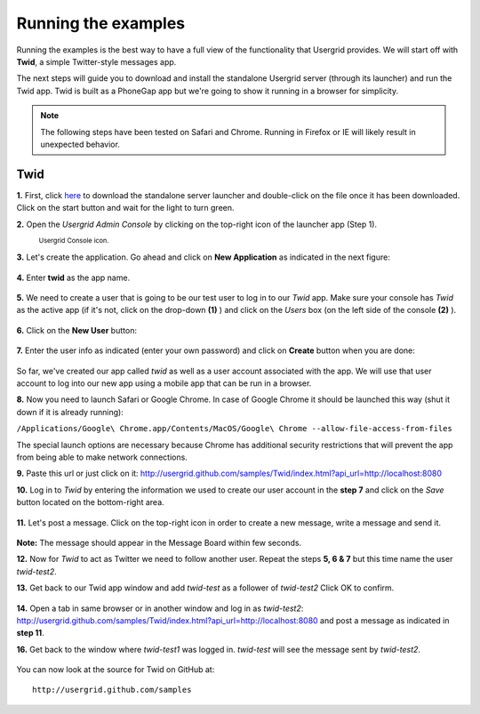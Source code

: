 
====================
Running the examples
====================

Running the examples is the best way to have a full view of the functionality
that Usergrid provides. We will start off with **Twid**, a simple
Twitter-style messages app.

The next steps will guide you to download and install the standalone Usergrid
server (through its launcher) and run the Twid app. Twid is built as a
PhoneGap app but we're going to show it running in a browser for simplicity.

.. note:: The following steps have been tested on Safari and Chrome. Running
   in Firefox or IE will likely result in unexpected behavior.

Twid
=====

**1.** First, click `here
<https://usergrid.ci.cloudbees.com/job/Usergrid%20Nightly/lastSuccessfulBuild/org.usergrid$usergrid-launcher/artifact/org.usergrid/usergrid-launcher/0.0.1-SNAPSHOT/usergrid-launcher-0.0.1-SNAPSHOT.jar>`_ to
download the standalone server launcher and double-click on the file once it
has been downloaded. Click on the start button and wait for the light to turn
green.

**2.** Open the *Usergrid Admin Console* by clicking on the top-right icon of
the launcher app (Step 1).

.. figure:: _static/launcher_console_icon.png

  :sub:`Usergrid Console icon.`

**3.** Let's create the application. Go ahead and click on **New Application**
as indicated in the next figure:

.. figure:: _static/console_create_app.png

**4.** Enter **twid** as the app name.

.. figure:: _static/console_create_app2.png

**5.** We need to create a user that is going to be our test user to log in to
our *Twid* app. Make sure your console has *Twid* as the active app (if it's
not, click on the drop-down **(1)** ) and click on the *Users* box (on the
left side of the console **(2)** ).

.. figure:: _static/console_create_app3.png

**6.** Click on the **New User** button:

.. figure:: _static/console_create_app4.png

**7.** Enter the user info as indicated (enter your own password) and click on
**Create** button when you are done:

.. figure:: _static/console_create_app5.png

So far, we've created our app called *twid* as well as a user account
associated with the app. We will use that user account to log into our new app
using a mobile app that can be run in a browser.

**8.** Now you need to launch Safari or Google Chrome. In case of Google
Chrome it should be launched this way (shut it down if it is already running):

``/Applications/Google\ Chrome.app/Contents/MacOS/Google\ Chrome --allow-file-access-from-files``

The special launch options are necessary because Chrome has additional
security restrictions that will prevent the app from being able to make
network connections.

**9.** Paste this url or just click on it:
`<http://usergrid.github.com/samples/Twid/index.html?api_url=http://localhost:8080>`_

**10.** Log in to *Twid* by entering the information we used to create our
user account in the **step 7** and click on the *Save* button located on the
bottom-right area.

.. figure:: _static/twid_login.png

**11.** Let's post a message. Click on the top-right icon in order to create a
new message, write a message and send it.

.. figure:: _static/twid_msg1.png

.. figure:: _static/twid_msg2.png

**Note:** The message should appear in the Message Board within few
seconds.

**12.** Now for *Twid* to act as Twitter we need to follow another user.
Repeat the steps **5, 6 & 7** but this time name the user *twid-test2*.

**13.** Get back to our Twid app window and add *twid-test* as a follower of
*twid-test2* Click OK to confirm.

.. figure:: _static/twid_friend.png

**14.** Open a tab in same browser or in another window and log in as
*twid-test2*:
`<http://usergrid.github.com/samples/Twid/index.html?api_url=http://localhost:8080>`_
and post a message as indicated in **step 11**.

**16.** Get back to the window where *twid-test1* was logged in. *twid-test*
will see the message sent by *twid-test2*.

.. figure:: _static/twid_msg3.png

You can now look at the source for Twid on GitHub at::

  http://usergrid.github.com/samples

